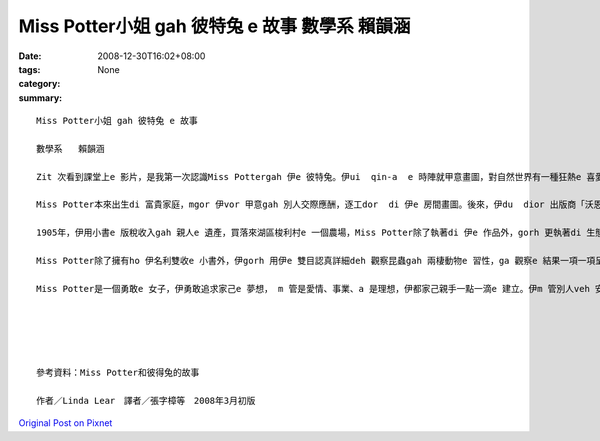 Miss Potter小姐 gah 彼特兔 e 故事  數學系   賴韻涵
###############################################################

:date: 2008-12-30T16:02+08:00
:tags: 
:category: None
:summary: 


:: 

  Miss Potter小姐 gah 彼特兔 e 故事

  數學系   賴韻涵

  Zit 次看到課堂上e 影片，是我第一次認識Miss Pottergah 伊e 彼特兔。伊ui  qin-a  e 時陣就甲意畫圖，對自然世界有一種狂熱e 喜愛，常常ga 小動物當成畫圖e 小模特兒，ga 伊看著e  一切畫落來，gorh 發揮伊e 想像力，ga 小動物變成一寡小角色，化為伊深受喜愛e 繪本小書e 主角。（親像小兔彼特，伊是Miss Potter di  qin-a  e 時陣e 朋友；gorh有鴨母潔瑪，ma創造【母鴨潔瑪e故事】）

  Miss Potter本來出生di 富貴家庭，mgor 伊vor 甲意gah 別人交際應酬，逐工dor  di 伊e 房間畫圖。後來，伊du  dior 出版商「沃恩公司e  Norman諾曼 先生」，伊ga Miss Potter的插畫變成一本本e 小繪本，第一本【小兔彼特e 故事】，後來gorh 有【松鼠胡來e 故事】、【格洛斯特e 裁縫】、【小兔班傑明e 故事】gah 【兩支歹老鼠e 故事】等等，大家攏ho 繪本中e 可愛角色吸引，爭相愛買Miss Pottere 書送ho 自己的qin-a 看。因為小書e 出版kangkue ，伊gah  Norman先生產生愛意，mgor Miss Potter e 父母vor 贊同yin 兩人e 婚姻，過程中想veh 叫yin 兩人在考慮一陣仔。當Miss Potter收下諾曼ho 伊e 戒指時，伊一度以為家己e 故事中會有一個「美好e 結局」，mgor  di  yin  veh 結婚之前，Norman先生dior 過世a ，這ho Miss Potter傷心好一陣日子，當時，Miss Potter伊看著e 世界是灰暗e ，伊無法度畫圖，也無法度作任何e代誌。

  1905年，伊用小書e 版稅收入gah 親人e 遺產，買落來湖區梭利村e 一個農場，Miss Potter除了執著di 伊e 作品外，gorh 更執著di 生態維護e堅持頂面，Miss Potter用伊e 想像力創造許多趣味e 動物故事，為家己累積了一筆財富，伊e 後半生全力奉獻ho  大自然免汙染，死後，gorh  ga 伊e 財富捐ho 基金會，去幫助需要幫助e 人。

  Miss Potter除了擁有ho 伊名利雙收e 小書外，伊gorh 用伊e 雙目認真詳細deh 觀察昆蟲gah 兩棲動物e 習性，ga 觀察e 結果一項一項呈現di 圖文信上，伊ma 有對菇菌類做研究，用伊e 畫圖技巧，畫出真濟逼真e 伊di 戶外看見  e 菇類，有時，gorh 畫出zit 寡菇類e 顯微素描圖，伊ma 會做菇類e標本來收藏，di 當時，Miss Potter對菇類e 研究，可說是走di 時代e 前端。

  Miss Potter是一個勇敢e 女子，伊勇敢追求家己e 夢想， m 管是愛情、事業、a 是理想，伊都家己親手一點一滴e 建立。伊m 管別人veh 安怎看伊，對伊來講，伊vor甲意做一個別人眼中e 上流淑女，畫圖才是伊e 世界，di 建設商veh  破害自然山水e 時陣，因為hit 片田園山光是伊e 靈感來源，伊無在意veh 用外濟錢dior 是veh  ga  hit 片土地買落來，dior 算別人認為伊足奇怪，伊ma 無在意。Miss Potter一生攏拍拚deh 做伊家己想veh 做e 代誌。





  參考資料：Miss Potter和彼得兔的故事

  作者／Linda Lear　譯者／張字樟等　2008年3月初版



`Original Post on Pixnet <http://daiqi007.pixnet.net/blog/post/24769495>`_